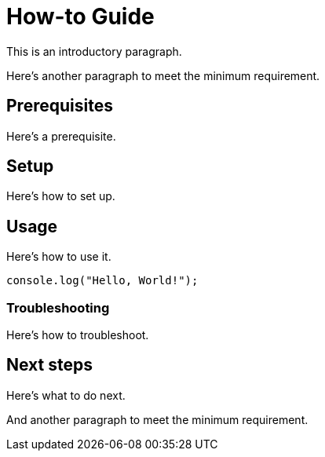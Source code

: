 = How-to Guide

This is an introductory paragraph.

Here's another paragraph to meet the minimum requirement.

== Prerequisites

Here's a prerequisite.

== Setup

Here's how to set up.

== Usage

Here's how to use it.

[source,javascript]
----
console.log("Hello, World!");
----

=== Troubleshooting

Here's how to troubleshoot.

== Next steps

Here's what to do next.

And another paragraph to meet the minimum requirement.
